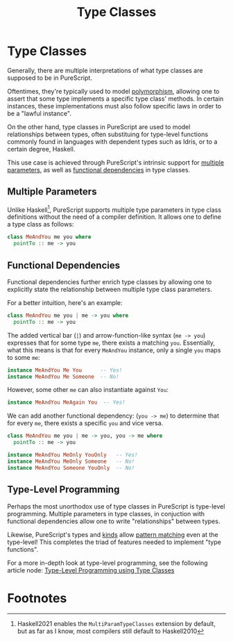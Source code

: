 :PROPERTIES:
:ID:       479ebd3d-f89d-45b3-894b-494905524c2f
:END:
#+title: Type Classes
#+filetags: :PureScript:

* Type Classes
Generally, there are multiple interpretations of what type classes are
supposed to be in PureScript.

Oftentimes, they're typically used to model [[id:643fdefc-ce22-41ec-90ee-6229c09fc6a2][polymorphism]], allowing one
to assert that some type implements a specific type class' methods. In
certain instances, these implementations must also follow specific laws
in order to be a "lawful instance".

On the other hand, type classes in PureScript are used to model
relationships between types, often substituing for type-level functions
commonly found in languages with dependent types such as Idris, or to a
certain degree, Haskell.

This use case is achieved through PureScript's intrinsic support for
[[id:edecce70-6703-4b65-8aa0-c92bcdb02bd0][multiple parameters]], as well as [[id:e8f73786-4d16-4310-b615-14cb0d7bde1c][functional dependencies]] in type classes.

** Multiple Parameters
:PROPERTIES:
:ID:       edecce70-6703-4b65-8aa0-c92bcdb02bd0
:END:

Unlike Haskell[fn:1], PureScript supports multiple type parameters in
type class definitions without the need of a compiler definition. It
allows one to define a type class as follows:

#+begin_src purescript
class MeAndYou me you where
  pointTo :: me -> you
#+end_src

** Functional Dependencies
:PROPERTIES:
:ID:       e8f73786-4d16-4310-b615-14cb0d7bde1c
:END:

Functional dependencies further enrich type classes by allowing one to
explicitly state the relationship between multiple type class
parameters.

For a better intuition, here's an example:

#+begin_src purescript
class MeAndYou me you | me -> you where
  pointTo :: me -> you
#+end_src

The added vertical bar (~|~) and arrow-function-like syntax (~me -> you~)
expresses that for some type ~me~, there exists a matching
~you~. Essentially, what this means is that for every ~MeAndYou~ instance,
only a single ~you~ maps to some ~me~:

#+begin_src purescript
instance MeAndYou Me You      -- Yes!
instance MeAndYou Me Someone  -- No!
#+end_src

However, some other ~me~ can also instantiate against ~You~:

#+begin_src purescript
instance MeAndYou MeAgain You  -- Yes!
#+end_src

We can add another functional dependency: (~you -> me~) to determine that
for every ~me~, there exists a specific ~you~ and vice versa.

#+begin_src purescript
class MeAndYou me you | me -> you, you -> me where
  pointTo :: me -> you

instance MeAndYou MeOnly YouOnly   -- Yes!
instance MeAndYou MeOnly Someone   -- No!
instance MeAndYou Someone YouOnly  -- No!
#+end_src

** Type-Level Programming

Perhaps the most unorthodox use of type classes in PureScript is
type-level programming. Multiple parameters in type classes, in
conjuction with functional dependencies allow one to write
"relationships" between types.

Likewise, PureScript's types and [[id:22a65600-2728-40c5-a4bc-ea8743ebed64][kinds]] allow [[id:d0079b91-cea6-4adf-8fc0-98ce39f5d5f2][pattern matching]] even at
the type-level! This completes the triad of features needed to implement
"type functions".

For a more in-depth look at type-level programming, see the following
article node: [[id:e8500976-ee0b-4b7f-9974-2321498ff6c1][Type-Level Programming using Type Classes]]

* Footnotes

[fn:1] Haskell2021 enables the ~MultiParamTypeClasses~ extension by
default, but as far as I know, most compilers still default to
Haskell2010
